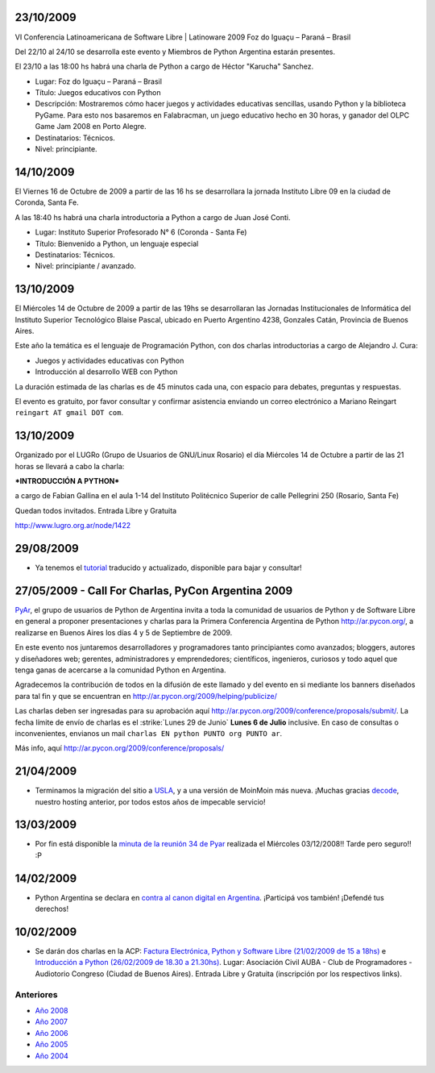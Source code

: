 .. title: 2009


23/10/2009
::::::::::

VI Conferencia Latinoamericana de Software Libre | Latinoware 2009 Foz do Iguaçu – Paraná – Brasil

Del 22/10 al 24/10 se desarrolla este evento y Miembros de Python Argentina estarán presentes.

El 23/10 a las 18:00 hs habrá una charla de Python a cargo de Héctor "Karucha" Sanchez.

* Lugar: Foz do Iguaçu – Paraná – Brasil

* Título: Juegos educativos con Python

* Descripción: Mostraremos cómo hacer juegos y actividades educativas sencillas, usando Python y la biblioteca PyGame. Para esto nos basaremos en Falabracman, un juego educativo hecho en 30 horas, y ganador del OLPC Game Jam 2008 en Porto Alegre.

* Destinatarios: Técnicos.

* Nivel: principiante.

14/10/2009
::::::::::

El Viernes 16 de Octubre de 2009 a partir de las 16 hs se desarrollara la jornada Instituto Libre 09 en la ciudad de Coronda, Santa Fe.

A las 18:40 hs habrá una charla introductoria a Python a cargo de Juan José Conti.

* Lugar: Instituto Superior Profesorado N° 6 (Coronda - Santa Fe)

* Título: Bienvenido a Python, un lenguaje especial

* Destinatarios: Técnicos.

* Nivel: principiante / avanzado.

13/10/2009
::::::::::

El Miércoles 14 de Octubre de 2009 a partir de las 19hs se desarrollaran las Jornadas Institucionales de Informática del Instituto Superior Tecnológico Blaise Pascal, ubicado en Puerto Argentino 4238, Gonzales Catán, Provincia de Buenos Aires.

Este año la temática es el lenguaje de Programación Python, con dos charlas introductorias a cargo de Alejandro J. Cura:

* Juegos y actividades educativas con Python

* Introducción al desarrollo WEB con Python

La duración estimada de las charlas es de 45 minutos cada una, con espacio para debates, preguntas y respuestas.

El evento es gratuito, por favor consultar y confirmar asistencia enviando un correo electrónico a Mariano Reingart ``reingart AT gmail DOT com``.

13/10/2009
::::::::::

Organizado por el LUGRo (Grupo de Usuarios de GNU/Linux Rosario) el día Miércoles 14 de Octubre a partir de las 21 horas se llevará a cabo la charla:

***INTRODUCCIÓN A PYTHON***

a cargo de Fabian Gallina en el aula 1-14 del Instituto Politécnico Superior de calle Pellegrini 250 (Rosario, Santa Fe)

Quedan todos invitados. Entrada Libre y Gratuita

http://www.lugro.org.ar/node/1422

29/08/2009
::::::::::

* Ya tenemos el tutorial_ traducido y actualizado, disponible para bajar y consultar!

27/05/2009 - Call For Charlas, PyCon Argentina 2009
:::::::::::::::::::::::::::::::::::::::::::::::::::

PyAr_, el grupo de usuarios de Python de Argentina invita a toda la comunidad de usuarios de Python y de Software Libre en general a proponer presentaciones y charlas para la Primera Conferencia Argentina de Python http://ar.pycon.org/, a realizarse en Buenos Aires los días 4 y 5 de Septiembre de 2009.

En este evento nos juntaremos desarrolladores y programadores tanto principiantes como avanzados; bloggers, autores y diseñadores web; gerentes, administradores y emprendedores; científicos, ingenieros, curiosos y todo aquel que tenga ganas de acercarse a la comunidad Python en Argentina.

Agradecemos la contribución de todos en la difusión de este llamado y del evento en si mediante los banners diseñados para tal fin y que se encuentran en http://ar.pycon.org/2009/helping/publicize/

Las charlas deben ser ingresadas para su aprobación aquí http://ar.pycon.org/2009/conference/proposals/submit/.  La fecha límite de envío de charlas es el :strike:`Lunes 29 de Junio` **Lunes 6 de Julio** inclusive.  En caso de consultas o inconvenientes, envianos un mail ``charlas EN python PUNTO org PUNTO ar``.

Más info, aquí http://ar.pycon.org/2009/conference/proposals/

21/04/2009
::::::::::

* Terminamos la migración del sitio a USLA_, y a una versión de MoinMoin más nueva. ¡Muchas gracias decode_, nuestro hosting anterior, por todos estos años de impecable servicio!

13/03/2009
::::::::::

* Por fin está disponible la `minuta de la reunión 34 de Pyar`_ realizada el Miércoles 03/12/2008!! Tarde pero seguro!! :P

14/02/2009
::::::::::

* Python Argentina se declara en `contra al canon digital en Argentina`_. ¡Participá vos también! ¡Defendé tus derechos!

10/02/2009
::::::::::

* Se darán dos charlas en la ACP: `Factura Electrónica, Python y Software Libre (21/02/2009 de 15 a 18hs)`_ e `Introducción a Python (26/02/2009 de 18.30 a 21.30hs)`_. Lugar: Asociación Civil AUBA - Club de Programadores - Audiotorio Congreso (Ciudad de Buenos Aires). Entrada Libre y Gratuita (inscripción por los respectivos links).

Anteriores
----------

* `Año 2008`_

* `Año 2007`_

* `Año 2006`_

* `Año 2005`_

* `Año 2004`_

.. ############################################################################

.. _tutorial: http://python.org.ar/pyar/Tutorial

.. _USLA: http://www.usla.org.ar/

.. _decode: http://www.decode.com.ar/

.. _minuta de la reunión 34 de Pyar: /eventos/Reuniones/2008/reunion34

.. _contra al canon digital en Argentina: http://noalcanon.org/

.. _Factura Electrónica, Python y Software Libre (21/02/2009 de 15 a 18hs): http://www.clubdeprogramadores.com/cursos/CursoMuestra.php?Id=485

.. _Introducción a Python (26/02/2009 de 18.30 a 21.30hs): http://www.clubdeprogramadores.com/cursos/CursoMuestra.php?Id=486

.. _pyar: /pyar
.. _Año 2004: /Noticias/2004
.. _Año 2005: /Noticias/2005
.. _Año 2006: /Noticias/2006
.. _Año 2007: /Noticias/2007
.. _Año 2008: /Noticias/2008

